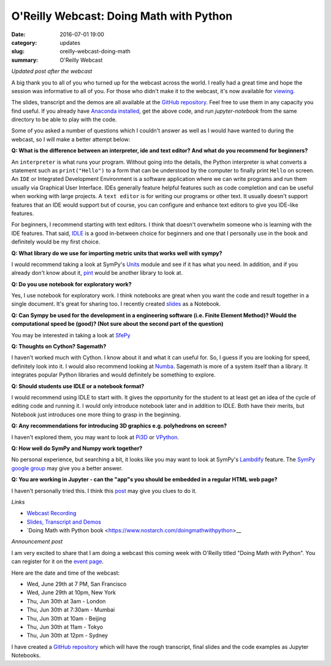 
O'Reilly Webcast: Doing Math with Python
========================================

:date: 2016-07-01 19:00
:category: updates
:slug: oreilly-webcast-doing-math
:summary: O'Reilly Webcast

*Updated post after the webcast*

A big thank you to all of you who turned up for the webcast across the world. I really had a great time and hope the session was informative to all of you. For those who didn't make it to the webcast, it's now available for `viewing <http://www.oreilly.com/pub/e/3712>`__.

The slides, transcript and the demos are all available at the `GitHub repository <https://github.com/doingmathwithpython/oreilly-webcast-2016>`__. Feel free to use them in any capacity you find useful. If you already have `Anaconda installed <https://doingmathwithpython.github.io/pages/software-installation.html>`__, get the above code, and run `jupyter-notebook` from the same directory to be able to play with the code. 

Some of you asked a number of questions which I couldn't answer as well as I would have wanted to during the webcast, so I will make a better attempt below:

**Q: What is the difference between an interpreter, ide and text editor? And what do you recommend for beginners?**

An ``interpreter`` is what runs your program. Without going into the details, the Python interpreter is what converts a statement such as ``print("Hello")`` to a form that can be understood by the computer to finally print ``Hello`` on screen. 
An ``IDE`` or Integrated Development Environment is a software application where we can write programs and run them usually via  Graphical User Interface. IDEs generally feature helpful features such as code completion and can be useful when working with large projects. A ``text editor`` is for writing our programs or other text. It usually doesn't support features that an IDE would support but of course, you can configure and enhance text editors to give you IDE-like features. 

For beginners, I recommend starting with text editors. I think that doesn't overwhelm someone who is learning with the IDE features. That said, `IDLE <https://docs.python.org/3/library/idle.html>`__ is a good in-between choice for beginners and one that I personally use in the book and definitely would be my first choice.

**Q: What library do we use for importing metric units that works well with sympy?**

I would recommend taking a look at SymPy's `Units <http://docs.sympy.org/dev/modules/physics/units.html#>`__ module and see if it has what you need. In addition, and if you already don't know about it, `pint <https://github.com/hgrecco/pint>`__ would be another library to look at.

**Q: Do you use notebook for exploratory work?**

Yes, I use notebook for exploratory work. I think notebooks are great when you want the code and result together in a single document. It's great for sharing too. I recently created `slides <http://echorand.me/presentation-slides-with-jupyter-notebook.html#.V3XhNe0yphE>`__ as a Notebook.

**Q: Can Sympy be used for the development in a engineering software (i.e. Finite Element Method)? Would the computational speed be (good)? (Not sure about the second part of the question)**

You may be interested in taking a look at `SfePy <http://sfepy.org/doc-devel/index.html>`__ 

**Q: Thoughts on Cython? Sagemath?**

I haven't worked much with Cython. I know about it and what it can useful for. So, I guess if you are looking for speed, definitely look into it. I would also recommend looking at `Numba <http://numba.pydata.org/>`__. Sagemath is more of a system itself than a library. It integrates popular Python libraries and would definitely be something to explore.

**Q: Should students use IDLE or a notebook format?**

I would recommend using IDLE to start with. It gives the opportunity for the student to at least get an idea of the cycle of editing code and running it. I would only introduce notebook later and in addition to IDLE. Both have their merits, but Notebook just introduces one more thing to grasp in the beginning.

**Q: Any recommendations for introducing 3D graphics e.g. polyhedrons on screen?**

I haven't explored them, you may want to look at `Pi3D <https://pi3d.github.io/html/>`__ or `VPython <http://vpython.org/>`__.

**Q: How well do SymPy and Numpy work together?**

No personal experience, but searching a bit, it looks like you may want to look at SymPy's `Lambdify <http://docs.sympy.org/dev/modules/utilities/lambdify.html>`__ feature. The `SymPy google group <https://groups.google.com/forum/#!forum/sympy>`__ may give you a better answer.


**Q: You are working in Jupyter - can the "app"s you should be embedded in a regular HTML web page?**

I haven't personally tried this. I think this `post <https://jakevdp.github.io/blog/2013/12/05/static-interactive-widgets/>`__ may give you clues to do it. 

*Links*

- `Webcast Recording <http://www.oreilly.com/pub/e/3712>`__
- `Slides, Transcript and Demos <https://github.com/doingmathwithpython/oreilly-webcast-2016>`__
- `Doing Math with Python book <https://www.nostarch.com/doingmathwithpython>__

*Announcement post*

I am very excited to share that I am doing a webcast this coming week with O'Reilly titled
"Doing Math with Python". You can register for it on the `event page <http://www.oreilly.com/pub/e/3712>`__.

Here are the date and time of the webcast:

- Wed, June 29th at 7 PM, San Francisco
- Wed, June 29th at 10pm, New York
- Thu, Jun 30th at 3am - London
- Thu, Jun 30th at 7:30am - Mumbai
- Thu, Jun 30th at 10am - Beijing
- Thu, Jun 30th at 11am - Tokyo
- Thu, Jun 30th at 12pm - Sydney

I have created a `GitHub repository <https://github.com/doingmathwithpython/oreilly-webcast-2016>`__ which
will have the rough transcript, final slides and the code examples as Jupyter Notebooks.
